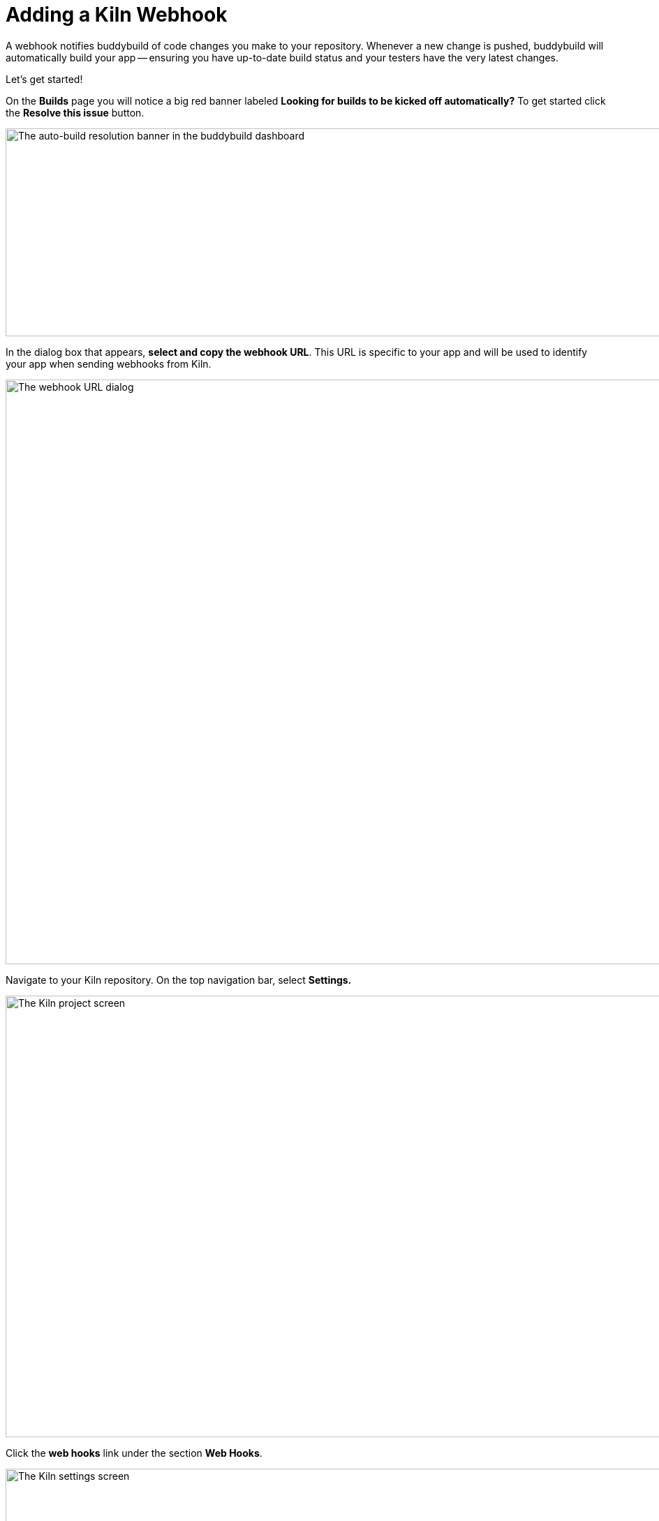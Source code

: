 = Adding a Kiln Webhook

A webhook notifies buddybuild of code changes you make to your
repository. Whenever a new change is pushed, buddybuild will
automatically build your app -- ensuring you have up-to-date build
status and your testers have the very latest changes.

Let's get started!

On the **Builds** page you will notice a big red banner labeled
*Looking for builds to be kicked off automatically?* To get started
click the **Resolve this issue** button.

image:../img/resolve-banner.png["The auto-build resolution banner in the
buddybuild dashboard", 1500, 298]

In the dialog box that appears, **select and copy the webhook URL**.
This URL is specific to your app and will be used to identify your app
when sending webhooks from Kiln.

image:../img/modal.png["The webhook URL dialog", 1500, 838]

Navigate to your Kiln repository. On the top navigation bar, select
**Settings.**

image:img/click-settings.png["The Kiln project screen", 1924, 633]

Click the **web hooks** link under the section **Web Hooks**.

image:img/click-web-hooks.png["The Kiln settings screen", 2166, 1193]

Click the **Create a new web hook...** button.

image:img/click-create-web-hook.png["The Kiln web hooks screen", 2014,
574]

Enter a name for the web hook, and then set the web hook **Type** to
**Custom**.

image:img/set-web-hook-name.png["The Kiln web hook creation screen",
2565, 1131]

Paste the URL you first copied into the **URL** field.

image:img/paste-webhook-url.png["The Kiln web hook URL field", 1711, 532]

In the **Repositories** field, start typing the name of your repository,
then select it. Remember that the buddybuild webhook URL is specific to
your app, so you must create a new web hook in Kiln for each app, even
if your repository contains multiple apps.

image:img/set-repositories.png["The Kiln web hook repository trigger
field", 1627, 320]

Finally, click the **Create web hook** button. You're now done!

image:img/create-web-hook.png["The Kiln Create web hook button", 1633,
453]
